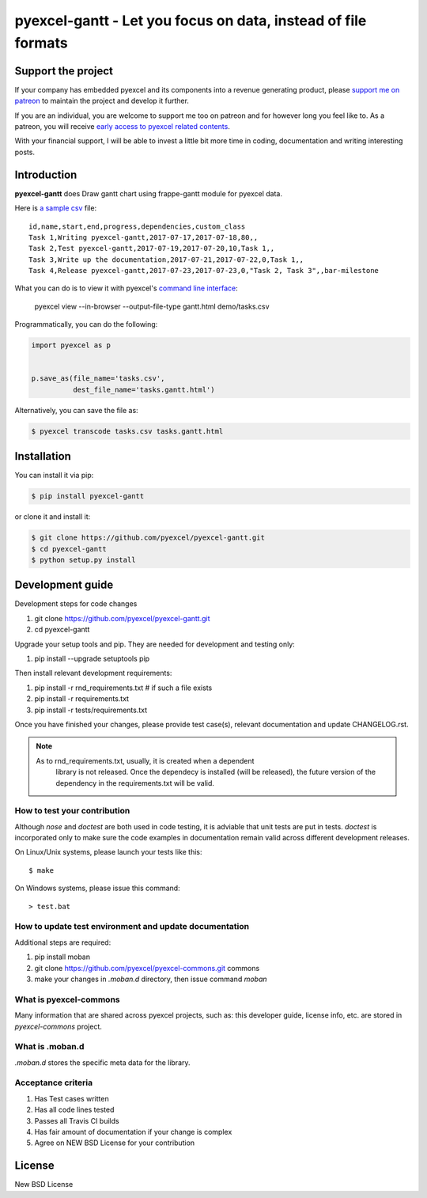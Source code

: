 ================================================================================
pyexcel-gantt - Let you focus on data, instead of file formats
================================================================================

.. image:: https://raw.githubusercontent.com/pyexcel/pyexcel.github.io/master/images/patreon.png
   :target: https://www.patreon.com/pyexcel

.. image:: https://api.travis-ci.org/pyexcel/pyexcel-gantt.svg?branch=master
   :target: http://travis-ci.org/pyexcel/pyexcel-gantt

.. image:: https://codecov.io/github/pyexcel/pyexcel-gantt/coverage.png
   :target: https://codecov.io/github/pyexcel/pyexcel-gantt

.. image:: https://img.shields.io/gitter/room/gitterHQ/gitter.svg
   :target: https://gitter.im/pyexcel/Lobby

.. image:: https://readthedocs.org/projects/pyexcel-gantt/badge/?version=latest
   :target: http://pyexcel-gantt.readthedocs.org/en/latest/

Support the project
================================================================================

If your company has embedded pyexcel and its components into a revenue generating
product, please `support me on patreon <https://www.patreon.com/bePatron?u=5537627>`_ to
maintain the project and develop it further.

If you are an individual, you are welcome to support me too on patreon and for however long
you feel like to. As a patreon, you will receive
`early access to pyexcel related contents <https://www.patreon.com/pyexcel/posts>`_.

With your financial support, I will be able to invest
a little bit more time in coding, documentation and writing interesting posts.



Introduction
================================================================================
**pyexcel-gantt** does Draw gantt chart using frappe-gantt module for pyexcel data.

Here is `a sample csv`_ file::

    id,name,start,end,progress,dependencies,custom_class
    Task 1,Writing pyexcel-gantt,2017-07-17,2017-07-18,80,,
    Task 2,Test pyexcel-gantt,2017-07-19,2017-07-20,10,Task 1,,
    Task 3,Write up the documentation,2017-07-21,2017-07-22,0,Task 1,,
    Task 4,Release pyexcel-gantt,2017-07-23,2017-07-23,0,"Task 2, Task 3",,bar-milestone

.. image:: https://github.com/pyexcel/pyexcel-gantt/raw/master/demo/demo.png

What you can do is to view it with pyexcel's `command line interface`_:

    pyexcel view --in-browser --output-file-type gantt.html demo/tasks.csv


Programmatically, you can do the following:

.. code-block:: python

    import pyexcel as p
    
    
    p.save_as(file_name='tasks.csv',
              dest_file_name='tasks.gantt.html')


Alternatively, you can save the file as:

.. code-block:: bash

   $ pyexcel transcode tasks.csv tasks.gantt.html 


.. _a sample csv: https://github.com/pyexcel/pyexcel-gantt/raw/master/demo/tasks.csv
.. _command line interface: https://github.com/pyexcel/pyexcel-cli



Installation
================================================================================
You can install it via pip:

.. code-block:: bash

    $ pip install pyexcel-gantt


or clone it and install it:

.. code-block:: bash

    $ git clone https://github.com/pyexcel/pyexcel-gantt.git
    $ cd pyexcel-gantt
    $ python setup.py install



Development guide
================================================================================

Development steps for code changes

#. git clone https://github.com/pyexcel/pyexcel-gantt.git
#. cd pyexcel-gantt

Upgrade your setup tools and pip. They are needed for development and testing only:

#. pip install --upgrade setuptools pip

Then install relevant development requirements:

#. pip install -r rnd_requirements.txt # if such a file exists
#. pip install -r requirements.txt
#. pip install -r tests/requirements.txt

Once you have finished your changes, please provide test case(s), relevant documentation
and update CHANGELOG.rst.

.. note::

    As to rnd_requirements.txt, usually, it is created when a dependent
	library is not released. Once the dependecy is installed
	(will be released), the future
	version of the dependency in the requirements.txt will be valid.


How to test your contribution
------------------------------

Although `nose` and `doctest` are both used in code testing, it is adviable that unit tests are put in tests. `doctest` is incorporated only to make sure the code examples in documentation remain valid across different development releases.

On Linux/Unix systems, please launch your tests like this::

    $ make

On Windows systems, please issue this command::

    > test.bat

How to update test environment and update documentation
---------------------------------------------------------

Additional steps are required:

#. pip install moban
#. git clone https://github.com/pyexcel/pyexcel-commons.git commons
#. make your changes in `.moban.d` directory, then issue command `moban`

What is pyexcel-commons
---------------------------------

Many information that are shared across pyexcel projects, such as: this developer guide, license info, etc. are stored in `pyexcel-commons` project.

What is .moban.d
---------------------------------

`.moban.d` stores the specific meta data for the library.

Acceptance criteria
-------------------

#. Has Test cases written
#. Has all code lines tested
#. Passes all Travis CI builds
#. Has fair amount of documentation if your change is complex
#. Agree on NEW BSD License for your contribution




License
================================================================================

New BSD License
